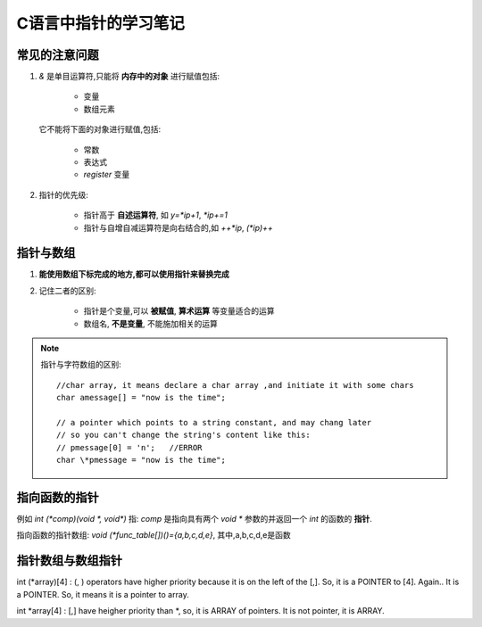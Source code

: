 ======================
C语言中指针的学习笔记
======================

.. index::
    pointer

.. highlight:: c


常见的注意问题
=================

#. *&* 是单目运算符,只能将 **内存中的对象** 进行赋值包括:
    
    * 变量
    * 数组元素

   它不能将下面的对象进行赋值,包括:

    * 常数
    * 表达式
    * *register* 变量

#. 指针的优先级:

    * 指针高于 **自述运算符**, 如 `y=*ip+1`, `*ip+=1`
    * 指针与自增自减运算符是向右结合的,如 `++*ip`, `(*ip)++`

指针与数组
============

#. **能使用数组下标完成的地方,都可以使用指针来替换完成**
#. 记住二者的区别:

    * 指针是个变量,可以 **被赋值**, **算术运算** 等变量适合的运算
    * 数组名, **不是变量**, 不能施加相关的运算

.. note::

    指针与字符数组的区别:

    ::

        //char array, it means declare a char array ,and initiate it with some chars
        char amessage[] = "now is the time"; 

        // a pointer which points to a string constant, and may chang later
        // so you can't change the string's content like this:
        // pmessage[0] = 'n';   //ERROR
        char \*pmessage = "now is the time";

指向函数的指针
===============

例如 `int (*comp)(void *, void*)` 指: *comp* 是指向具有两个 `void *` 参数的并返回一个 *int* 的函数的 **指针**.

指向函数的指针数组: `void (*func_table[])()={a,b,c,d,e}`, 其中,a,b,c,d,e是函数


指针数组与数组指针
====================

int (\*array)[4] : (, ) operators have higher priority because it is on the left of the [,]. So, it is a POINTER to [4].
Again.. It is a POINTER. So, it means it is a pointer to array.

int \*array[4] : [,] have heigher priority than \*, so, it is ARRAY of pointers.
It is not pointer, it is ARRAY.
